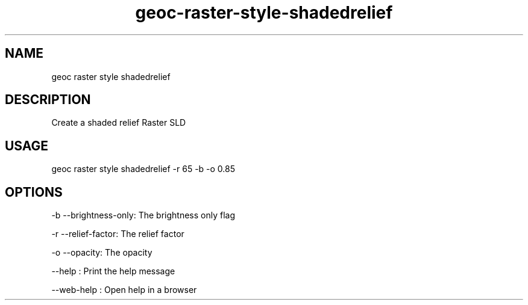 .TH "geoc-raster-style-shadedrelief" "1" "11 September 2016" "version 0.1"
.SH NAME
geoc raster style shadedrelief
.SH DESCRIPTION
Create a shaded relief Raster SLD
.SH USAGE
geoc raster style shadedrelief -r 65 -b -o 0.85
.SH OPTIONS
-b --brightness-only: The brightness only flag
.PP
-r --relief-factor: The relief factor
.PP
-o --opacity: The opacity
.PP
--help : Print the help message
.PP
--web-help : Open help in a browser
.PP
